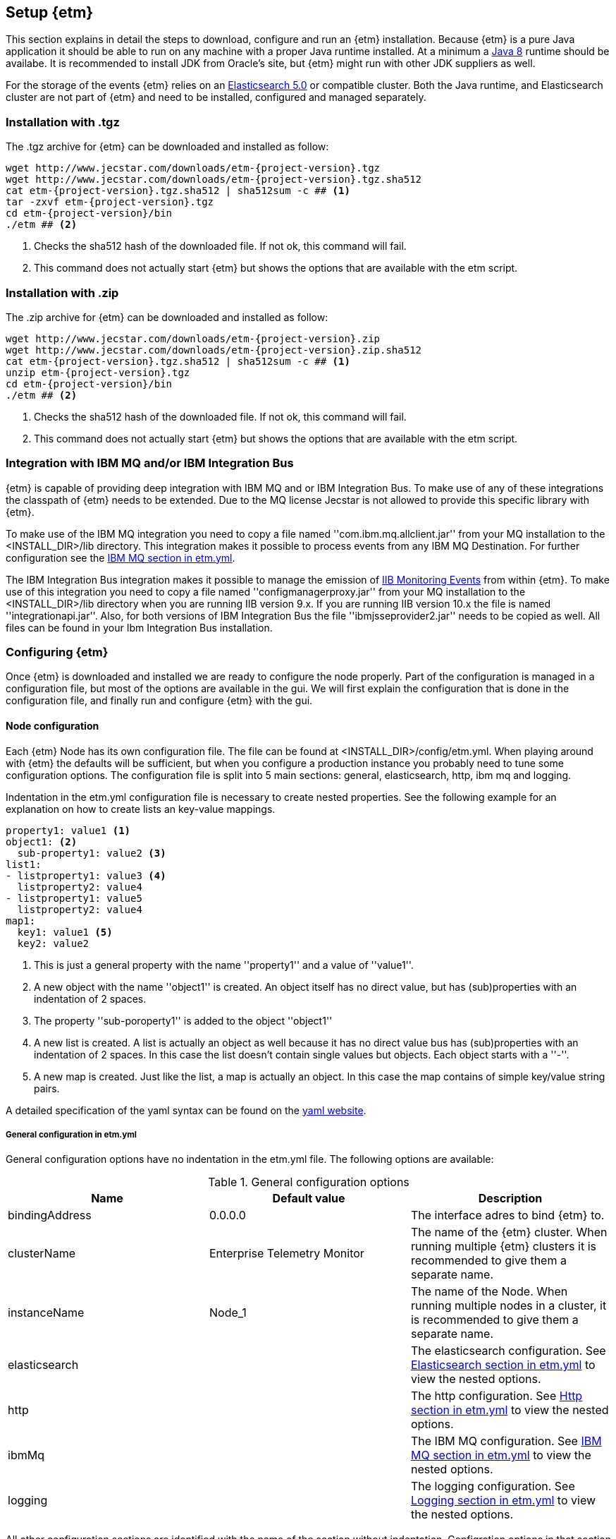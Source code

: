 == Setup {etm}
This section explains in detail the steps to download, configure and run an {etm} installation. Because {etm} is a pure Java application it should be able to run on any machine with a proper Java runtime installed. At a minimum a link:http://www.oracle.com/technetwork/java/javase/downloads/index.html[Java 8] runtime should be availabe. It is recommended to install JDK from Oracle's site, but {etm} might run with other JDK suppliers as well.

For the storage of the events {etm} relies on an link:http://www.elastic.co/downloads[Elasticsearch 5.0] or compatible cluster. Both the Java runtime, and Elasticsearch cluster are not part of {etm} and need to be installed, configured and managed separately.

=== Installation with .tgz
The .tgz archive for {etm} can be downloaded and installed as follow:

[source,bash,subs=attributes+]
----
wget http://www.jecstar.com/downloads/etm-{project-version}.tgz
wget http://www.jecstar.com/downloads/etm-{project-version}.tgz.sha512
cat etm-{project-version}.tgz.sha512 | sha512sum -c ## <1>
tar -zxvf etm-{project-version}.tgz
cd etm-{project-version}/bin
./etm ## <2>
----
<1> Checks the sha512 hash of the downloaded file. If not ok, this command will fail.
<2> This command does not actually start {etm} but shows the options that are available with the etm script.

=== Installation with .zip
The .zip archive for {etm} can be downloaded and installed as follow:

[source,bash,subs=attributes+]
----
wget http://www.jecstar.com/downloads/etm-{project-version}.zip
wget http://www.jecstar.com/downloads/etm-{project-version}.zip.sha512
cat etm-{project-version}.tgz.sha512 | sha512sum -c ## <1>
unzip etm-{project-version}.tgz 
cd etm-{project-version}/bin
./etm ## <2>
----
<1> Checks the sha512 hash of the downloaded file. If not ok, this command will fail.
<2> This command does not actually start {etm} but shows the options that are available with the etm script.

=== Integration with IBM MQ and/or IBM Integration Bus
{etm} is capable of providing deep integration with IBM MQ and or IBM Integration Bus. To make use of any of these integrations the classpath of {etm} needs to be extended. Due to the MQ license Jecstar is not allowed to provide this specific library with {etm}. 

To make use of the IBM MQ integration you need to copy a file named ''com.ibm.mq.allclient.jar'' from your MQ installation to the <INSTALL_DIR>/lib directory. This integration makes it possible to process events from any IBM MQ Destination. For further configuration see the <<IBM MQ section in etm.yml>>.

The IBM Integration Bus integration makes it possible to manage the emission of link:http://www.ibm.com/support/knowledgecenter/SSMKHH_9.0.0/com.ibm.etools.mft.doc/ac60386_.htm[IIB Monitoring Events] from within {etm}. To make use of this integration you need to copy a file named ''configmanagerproxy.jar'' from your MQ installation to the <INSTALL_DIR>/lib directory when you are running IIB version 9.x. If you are running IIB version 10.x the file is named ''integrationapi.jar''.
Also, for both versions of IBM Integration Bus the file ''ibmjsseprovider2.jar'' needs to be copied as well. All files can be found in your Ibm Integration Bus installation.

=== Configuring {etm}
Once {etm} is downloaded and installed we are ready to configure the node properly. Part of the configuration is managed in a configuration file, but most of the options are available in the gui. We will first explain the configuration that is done in the configuration file, and finally run and configure {etm} with the gui.

[[section_node-configuration]]
==== Node configuration
Each {etm} Node has its own configuration file. The file can be found at <INSTALL_DIR>/config/etm.yml. When playing around with {etm} the defaults will be sufficient, but when you configure a production instance you probably need to tune some configuration options. The configuration file is split into 5 main sections: general, elasticsearch, http, ibm mq and logging.

Indentation in the etm.yml configuration file is necessary to create nested properties. See the following example for an explanation on how to create lists an key-value mappings.

[source,yaml]
----
property1: value1 <1>
object1: <2>
  sub-property1: value2 <3>
list1:
- listproperty1: value3 <4>
  listproperty2: value4
- listproperty1: value5    
  listproperty2: value4
map1:
  key1: value1 <5>
  key2: value2  
----
<1> This is just a general property with the name ''property1'' and a value of ''value1''. 
<2> A new object with the name ''object1'' is created. An object itself has no direct value, but has (sub)properties with an indentation of 2 spaces.
<3> The property ''sub-poroperty1'' is added to the object ''object1''
<4> A new list is created. A list is actually an object as well because it has no direct value bus has (sub)properties with an indentation of 2 spaces. In this case the list doesn't contain single values but objects. Each object starts with a ''-''.
<5> A new map is created. Just like the list, a map is actually an object. In this case the map contains of simple key/value string pairs.

A detailed specification of the yaml syntax can be found on the link:http://yaml.org/[yaml website].

===== General configuration in etm.yml
General configuration options have no indentation in the etm.yml file. The following options are available:

.General configuration options
[options="header"]
|=======================
|Name|Default value|Description
|bindingAddress|0.0.0.0|The interface adres to bind {etm} to.
|clusterName|Enterprise Telemetry Monitor|The name of the {etm} cluster. When running multiple {etm} clusters it is recommended to give them a separate name.
|instanceName|Node_1|The name of the Node. When running multiple nodes in a cluster, it is recommended to give them a separate name.
|elasticsearch||The elasticsearch configuration. See <<Elasticsearch section in etm.yml>> to view the nested options.
|http||The http configuration. See <<Http section in etm.yml>> to view the nested options.
|ibmMq||The IBM MQ configuration. See <<IBM MQ section in etm.yml>> to view the nested options.
|logging||The logging configuration. See <<Logging section in etm.yml>> to view the nested options.
|======================= 

All other configuration sections are identified with the name of the section without indentation. Configration options in that section have an indentation of 2 spaces.

===== Elasticsearch section in etm.yml
The ''elasticsearch'' section contains all options that are necessary to connect to an Elasticsearch cluster:

.Elasticsearch configuration options
[options="header"]
|=======================
|Name|Default value|Description
|clusterName|elasticsearch|The name of the Elasticsearch cluster to connect to.
|connectAddresses|127.0.0.1:9300|A comma separated list of Elasticsearch nodes to connect to. When high availablilty is a demand of your production environment you should provide at least 2 addresses.
|=======================

===== Http section in etm.yml
The ''http'' section contains all options that are necessary to start the gui and rest processor:

.Http configuration options
[options="header"]
|=======================
|Name|Default value|Description
|guiEnabled|true|Should the GUI be enabled? Set this value to false if you don't want users to use the gui on this node. The gui is bound to the ''/gui'' context on your server and can be accessed by browsing to \http://<bindingAddress>:<httpPort>/gui
|restProcessorEnabled|true|Should the rest processor be enabled? Set this value to false if you don't want this node to act as a processor that can process events with a REST api. The REST api is bound to the ''/rest/processor/'' context and can be access from \http://<bindingAddress>:<httpPort>/rest/processor/ 
|httpPort|8080|The port to bind the http listener to.
|httpsPort|8443|The port to bind the secure https listener to. The listener will not start unless the sslKeystore is properly configured.
|maxConcurrentRequests|100|The maximum number of request that can be processed in parallel at any given moment. This is the number of request to the gui and rest processor combined. If the number exceeds the maximum, the requests will be queued.
|maxQueuedRequests|100|The maximum number of requests that can be queued. If a request needs to be queued and the maximum number of queued requests exceeds this maximum the request will be rejected.
|sslProtocol|TLSv1.2|The ssl protocol that needs to be used on the secure https listener. The allowed values are depending on your Java installation, but unless you have specific demands the default will be sufficient secure.
|sslKeystoreLocation||The location of you ssl keystore. The keystore contains your public/private key pair to identify your server.
|sslKeystorePassword||The password of the ssl keystore. When provided, make sure the configuration is will not be readable for everyone but allow only the etm process can read it.
|sslKeystoreType|PKCS12|The ssl keystore type.
|sslKeystoreLocation||The location of you ssl truststore. The trust store contains certificates of machines that are allowed to connect to this Node. When not provided, everybody is allowed to access this Node although a a username and password are still necessary to login.
|sslKeystorePassword||The password of the ssl truststore. When provided, make sure the configuration is will not be readable for everyone but allow only the etm process can read it.
|sslKeystoreType|JSK|The ssl truststore type.
|=======================

===== IBM MQ section in etm.yml
The ''ibmMq'' section contains all options that are necessary to process {etm} events from a IBM MQ queue or topic. Make sure to add the MQ libraries to the classpath of the Node. See the <<Integration with IBM MQ and/or IBM Integration Bus>> section.

.IBM MQ configuration options
[options="header"]
|=======================
|Name|Default value|Description
|enabled|false|Should the IBM MQ processor be enabled? Set this value to true to process events from defined IBM MQ queue's and/or topics.
|queueManagers||A list of QueueManagers to connect to. See <<ibmmq-queuemanager-options>> to view the nested options.
|=======================

[[ibmmq-queuemanager-options]]
.QueueManager options
[options="header"]
|=======================
|Name|Default value|Description
|name|QMGR|The name of the QueueManager.
|host|127.0.0.1|The hostname or ip-address the QueueManager is running on.
|port|1414|The port the QueueManager is listening on.
|channel||The channel to use to setup the connection to the QueueManager.
|destinations||A list of destinations to listen on. See <<ibmmq-destination-options>> to view the nested options.
|=======================

[[ibmmq-destination-options]]
.Destination options
[options="header"]
|=======================
|Name|Default value|Description
|name||The name of the Queue or Topic to connect to.
|type|queue|The destination type. Can be one of ''queue'' or ''destination''.
|nrOfListeners|1|The number of listeners to connect to the destination. In most cases 1 will be enough because the processor processes the events asynchronous.
|channel||The channel to use to setup the connection to the QueueManager.
|messagesType|auto|Can be one of ''auto'' which auto detect the message type but is the slowest, ''iibevent'' which is capable of handling link:http://www.ibm.com/support/knowledgecenter/SSMKHH_9.0.0/com.ibm.etools.mft.doc/ac60386_.htm[IIB Monitoring Events],  ''etmevent'' which is capable of handling events generated in the {etm} format or ''clone'' which assumes the message read is a clone of the original message.
|maxMessageSize|4194304|The maximum message size in bytes that can be read. Depending on the get options the message will be ignored or truncated.
|commitSize|500|The maximum number of messages processed before a MQCMIT is executed.
|commitInterval|10000|The maximum number of milliseconds the processor can read messages without executing a MQCMIT.
|destinationGetOptions|MQGMO_WAIT + MQGMO_FAIL_IF_QUIESCING + MQGMO_CONVERT + MQGMO_SYNCPOINT + MQGMO_LOGICAL_ORDER + MQGMO_ALL_SEGMENTS_AVAILABLE + MQGMO_COMPLETE_MSG|The MQ Get options.
|destinationOpenOptions|MQOO_INQUIRE + MQOO_FAIL_IF_QUIESCING + MQOO_INPUT_SHARED|The MQ Open options.
|=======================

===== Logging section in etm.yml
The ''logging'' section contains all options to configure the loggers and log levels. Log levels can be one of TRACE, DEBUG, INFO, WARNING or ERROR

.Logging configuration options
[options="header"]
|=======================
|Name|Default value|Description
|rootLogger|INFO|The root logging level. If no specific logger is configured, this value will be used.
|loggers||A map with string key/value pairs. The key is the name of the logger and the value is the log level to be used for that specific logger.
|=======================